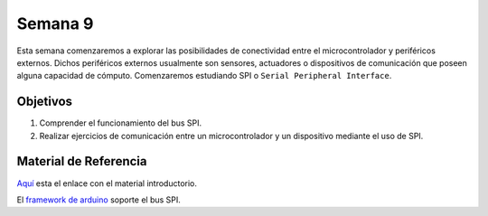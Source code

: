 Semana 9
===========
Esta semana comenzaremos a explorar las posibilidades de conectividad entre el microcontrolador 
y periféricos externos. Dichos periféricos externos usualmente son sensores, actuadores o 
dispositivos de comunicación que poseen alguna capacidad de 
cómputo. Comenzaremos estudiando SPI o ``Serial Peripheral Interface``. 

Objetivos
----------

1. Comprender el funcionamiento del bus SPI.

2. Realizar ejercicios de comunicación entre un microcontrolador y un dispositivo mediante el uso de 
   SPI.

Material de Referencia
-----------------------

`Aquí <https://drive.google.com/open?id=1A5mUIMiL8_nxpgoeCZLFX_T_KP2Rf2Lur32tZGQTD6s>`__ esta el 
enlace con el material introductorio.

El `framework de arduino <https://www.arduino.cc/en/Reference/SPI>`__ 
soporte el bus SPI.





